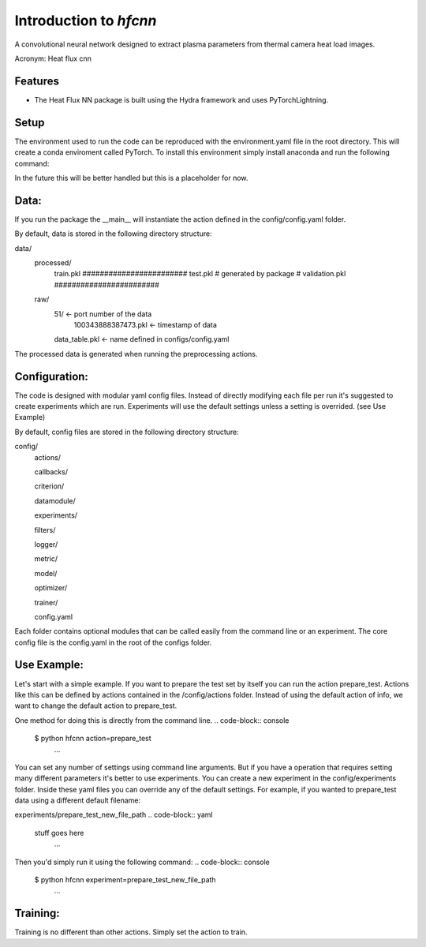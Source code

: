 =======================
Introduction to `hfcnn`
=======================

A convolutional neural network designed to extract plasma parameters from thermal camera heat load images.

Acronym: Heat flux cnn

Features
--------

* The Heat Flux NN package is built using the Hydra framework and uses PyTorchLightning.


Setup
-----
The environment used to run the code can be reproduced with the environment.yaml file in the root directory. This will create a conda enviroment called PyTorch. To install this environment simply install anaconda and run the following command:

.. code-block:: console
    $ conda env create -f environment.yaml
        ...
In the future this will be better handled but this is a placeholder for now.

Data:
-----

If you run the package the __main__ will instantiate the action defined in the config/config.yaml folder. 

By default, data is stored in the following directory structure:

data/
    processed/
        train.pkl       ########################
        test.pkl        # generated by package #
        validation.pkl  ########################
    raw/
        51/ <- port number of the data
            100343888387473.pkl <- timestamp of data
        data_table.pkl <- name defined in configs/config.yaml

The processed data is generated when running the preprocessing actions.


Configuration:
--------------

The code is designed with modular yaml config files. Instead of directly modifying each file per run it's suggested to create experiments which are run. Experiments will use the default settings unless a setting is overrided. (see Use Example)

By default, config files are stored in the following directory structure:

config/
    actions/

    callbacks/

    criterion/

    datamodule/

    experiments/

    filters/

    logger/

    metric/

    model/

    optimizer/

    trainer/

    config.yaml
    

Each folder contains optional modules that can be called easily from the command line or an experiment. The core config file is the config.yaml in the root of the configs folder. 

Use Example:
----------

Let's start with a simple example. If you want to prepare the test set by itself you can run the action prepare_test. Actions like this can be defined by actions contained in the /config/actions folder. Instead of using the default action of info, we want to change the default action to prepare_test. 

One method for doing this is directly from the command line.
.. code-block:: console
    $ python hfcnn action=prepare_test
        ...

You can set any number of settings using command line arguments. But if you have a operation that requires setting many different parameters it's better to use experiments. You can create a new experiment in the config/experiments folder. Inside these yaml files you can override any of the default settings. For example, if you wanted to prepare_test data using a different default filename:

experiments/prepare_test_new_file_path
.. code-block:: yaml
    stuff goes here
        ...

Then you'd simply run it using the following command:
.. code-block:: console
    $ python hfcnn experiment=prepare_test_new_file_path
        ...


Training:
---------
Training is no different than other actions. Simply set the action to train.

.. code-block:: console
    $ python hfcnn action=train
        ...


